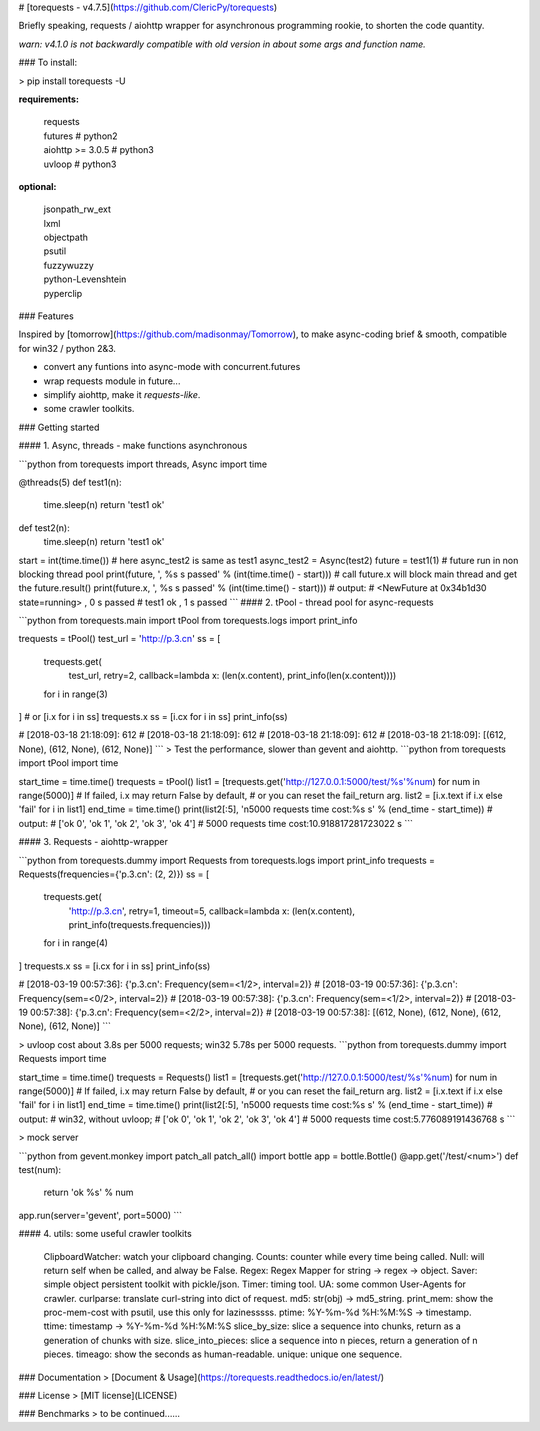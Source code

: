 # [torequests  - v4.7.5](https://github.com/ClericPy/torequests)

Briefly speaking, requests / aiohttp wrapper for asynchronous programming rookie, to shorten the code quantity. 

*warn: v4.1.0 is not backwardly compatible with old version in about some args and function name.*

### To install:

> pip install torequests -U

**requirements:**

    | requests
    | futures # python2
    | aiohttp >= 3.0.5 # python3
    | uvloop  # python3

**optional:**

    | jsonpath_rw_ext
    | lxml
    | objectpath
    | psutil
    | fuzzywuzzy
    | python-Levenshtein
    | pyperclip

### Features

Inspired by [tomorrow](https://github.com/madisonmay/Tomorrow), to make async-coding brief & smooth, compatible for win32 / python 2&3.

* convert any funtions into async-mode with concurrent.futures
* wrap requests module in future...
* simplify aiohttp, make it `requests-like`.
* some crawler toolkits.

### Getting started

#### 1. Async, threads - make functions asynchronous

```python
from torequests import threads, Async
import time

@threads(5)
def test1(n):
    time.sleep(n)
    return 'test1 ok'

def test2(n):
    time.sleep(n)
    return 'test1 ok'

start = int(time.time())
# here async_test2 is same as test1
async_test2 = Async(test2)
future = test1(1)
# future run in non blocking thread pool
print(future, ', %s s passed' % (int(time.time() - start)))
# call future.x will block main thread and get the future.result()
print(future.x, ', %s s passed' % (int(time.time() - start)))
# output:
# <NewFuture at 0x34b1d30 state=running> , 0 s passed
# test1 ok , 1 s passed
```
#### 2. tPool - thread pool for async-requests

```python
from torequests.main import tPool
from torequests.logs import print_info

trequests = tPool()
test_url = 'http://p.3.cn'
ss = [
    trequests.get(
        test_url,
        retry=2,
        callback=lambda x: (len(x.content), print_info(len(x.content))))
    for i in range(3)
]
# or [i.x for i in ss]
trequests.x
ss = [i.cx for i in ss]
print_info(ss)

# [2018-03-18 21:18:09]: 612
# [2018-03-18 21:18:09]: 612
# [2018-03-18 21:18:09]: 612
# [2018-03-18 21:18:09]: [(612, None), (612, None), (612, None)]
```
> Test the performance, slower than gevent and aiohttp.
```python
from torequests import tPool
import time

start_time = time.time()
trequests = tPool()
list1 = [trequests.get('http://127.0.0.1:5000/test/%s'%num) for num in range(5000)]
# If failed, i.x may return False by default,
# or you can reset the fail_return arg.
list2 = [i.x.text if i.x else 'fail' for i in list1]
end_time = time.time()
print(list2[:5], '\n5000 requests time cost:%s s' % (end_time - start_time))
# output:
# ['ok 0', 'ok 1', 'ok 2', 'ok 3', 'ok 4'] 
# 5000 requests time cost:10.918817281723022 s
```

#### 3. Requests - aiohttp-wrapper

```python
from torequests.dummy import Requests
from torequests.logs import print_info
trequests = Requests(frequencies={'p.3.cn': (2, 2)})
ss = [
    trequests.get(
        'http://p.3.cn', retry=1, timeout=5,
        callback=lambda x: (len(x.content), print_info(trequests.frequencies)))
    for i in range(4)
]
trequests.x
ss = [i.cx for i in ss]
print_info(ss)

# [2018-03-19 00:57:36]: {'p.3.cn': Frequency(sem=<1/2>, interval=2)}
# [2018-03-19 00:57:36]: {'p.3.cn': Frequency(sem=<0/2>, interval=2)}
# [2018-03-19 00:57:38]: {'p.3.cn': Frequency(sem=<1/2>, interval=2)}
# [2018-03-19 00:57:38]: {'p.3.cn': Frequency(sem=<2/2>, interval=2)}
# [2018-03-19 00:57:38]: [(612, None), (612, None), (612, None), (612, None)]
```

> uvloop cost about 3.8s per 5000 requests; win32 5.78s per 5000 requests.
```python
from torequests.dummy import Requests
import time

start_time = time.time()
trequests = Requests()
list1 = [trequests.get('http://127.0.0.1:5000/test/%s'%num) for num in range(5000)]
# If failed, i.x may return False by default,
# or you can reset the fail_return arg.
list2 = [i.x.text if i.x else 'fail' for i in list1]
end_time = time.time()
print(list2[:5], '\n5000 requests time cost:%s s' % (end_time - start_time))
# output:
# win32, without uvloop; 
# ['ok 0', 'ok 1', 'ok 2', 'ok 3', 'ok 4'] 
# 5000 requests time cost:5.776089191436768 s
```

> mock server

```python
from gevent.monkey import patch_all
patch_all()
import bottle
app = bottle.Bottle()
@app.get('/test/<num>')
def test(num):
    return 'ok %s' % num
app.run(server='gevent', port=5000)
```

#### 4. utils: some useful crawler toolkits

    ClipboardWatcher: watch your clipboard changing.
    Counts: counter while every time being called.
    Null: will return self when be called, and alway be False.
    Regex: Regex Mapper for string -> regex -> object.
    Saver: simple object persistent toolkit with pickle/json.
    Timer: timing tool.
    UA: some common User-Agents for crawler.
    curlparse: translate curl-string into dict of request.
    md5: str(obj) -> md5_string.
    print_mem: show the proc-mem-cost with psutil, use this only for lazinesssss.
    ptime: %Y-%m-%d %H:%M:%S -> timestamp.
    ttime: timestamp -> %Y-%m-%d %H:%M:%S
    slice_by_size: slice a sequence into chunks, return as a generation of chunks with size.
    slice_into_pieces: slice a sequence into n pieces, return a generation of n pieces.
    timeago: show the seconds as human-readable.
    unique: unique one sequence.


### Documentation
> [Document & Usage](https://torequests.readthedocs.io/en/latest/)

### License
> [MIT license](LICENSE)

### Benchmarks
> to be continued......


